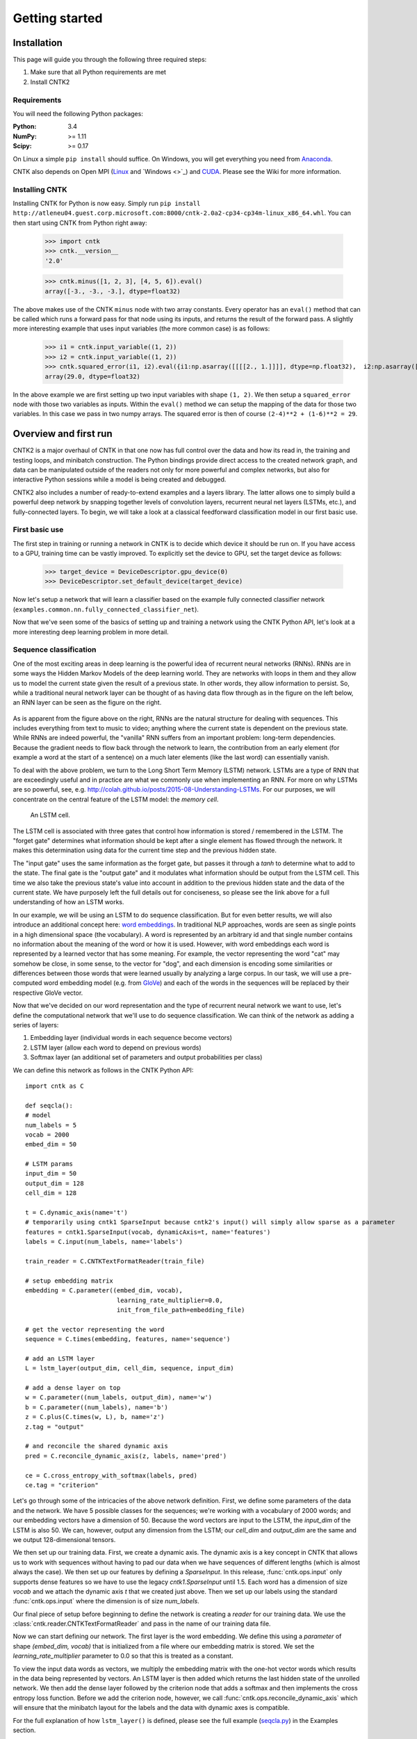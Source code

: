 Getting started
===============

Installation
------------
This page will guide you through the following three required steps:

#. Make sure that all Python requirements are met
#. Install CNTK2

Requirements
~~~~~~~~~~~~
You will need the following Python packages: 

:Python: 3.4
:NumPy: >= 1.11
:Scipy: >= 0.17

On Linux a simple ``pip install`` should suffice. On Windows, you will get
everything you need from `Anaconda <https://www.continuum.io/downloads>`_.

CNTK also depends on Open MPI (`Linux <https://github.com/Microsoft/CNTK/wiki/Setup-CNTK-on-Linux#open-mpi>`_ and `Windows <>`_) and 
`CUDA <https://developer.nvidia.com/cuda-downloads>`_. Please see the Wiki for more information.

Installing CNTK
~~~~~~~~~~~~~~~
Installing CNTK for Python is now easy. Simply run ``pip install http://atleneu04.guest.corp.microsoft.com:8000/cntk-2.0a2-cp34-cp34m-linux_x86_64.whl``. 
You can then start using CNTK from Python right away:

    >>> import cntk
    >>> cntk.__version__
    '2.0'
    
    >>> cntk.minus([1, 2, 3], [4, 5, 6]).eval()
    array([-3., -3., -3.], dtype=float32)

The above makes use of the CNTK ``minus`` node with two array constants. Every operator has an ``eval()`` method that can be called which runs a forward 
pass for that node using its inputs, and returns the result of the forward pass. A slightly more interesting example that uses input variables (the 
more common case) is as follows:

    >>> i1 = cntk.input_variable((1, 2))
    >>> i2 = cntk.input_variable((1, 2))
    >>> cntk.squared_error(i1, i2).eval({i1:np.asarray([[[[2., 1.]]]], dtype=np.float32),  i2:np.asarray([[[[4., 6.]]]], dtype=np.float32)})
    array(29.0, dtype=float32)

In the above example we are first setting up two input variables with shape ``(1, 2)``. We then setup a ``squared_error`` node with those two variables as 
inputs. Within the ``eval()`` method we can setup the mapping of the data for those two variables. In this case we pass in two numpy arrays. The squared 
error is then of course ``(2-4)**2 + (1-6)**2 = 29``.

Overview and first run
----------------------

CNTK2 is a major overhaul of CNTK in that one now has full control over the data and how its read in, the training and testing loops, and minibatch 
construction. The Python bindings provide direct access to the created network graph, and data can be manipulated outside of the readers not only 
for more powerful and complex networks, but also for interactive Python sessions while a model is being created and debugged.

CNTK2 also includes a number of ready-to-extend examples and a layers library. The latter allows one to simply build a powerful deep network by 
snapping together levels of convolution layers, recurrent neural net layers (LSTMs, etc.), and fully-connected layers. To begin, we will take a 
look at a classical feedforward classification model in our first basic use.

First basic use
~~~~~~~~~~~~~~~

The first step in training or running a network in CNTK is to decide which device it should be run on. If you have access to a GPU, training time 
can be vastly improved. To explicitly set the device to GPU, set the target device as follows:

    >>> target_device = DeviceDescriptor.gpu_device(0)
    >>> DeviceDescriptor.set_default_device(target_device)

Now let's setup a network that will learn a classifier based on the example fully connected classifier network 
(``examples.common.nn.fully_connected_classifier_net``). 




Now that we've seen some of the basics of setting up and training a network using the CNTK Python API, 
let's look at a more interesting deep learning problem in more detail.


Sequence classification
~~~~~~~~~~~~~~~~~~~~~~~

One of the most exciting areas in deep learning is the powerful idea of recurrent 
neural networks (RNNs). RNNs are in some ways the Hidden Markov Models of the deep 
learning world. They are networks with loops in them and they allow us to model the 
current state given the result of a previous state. In other words, they allow information 
to persist. So, while a traditional neural network layer can be thought of as having data 
flow through as in the figure on the left below, an RNN layer can be seen as the figure 
on the right.

.. figure:: images/nn_layers.png
    :width: 600px
    :alt: NN Layers

As is apparent from the figure above on the right, RNNs are the natural structure for 
dealing with sequences. This includes everything from text to music to video; anything 
where the current state is dependent on the previous state. While RNNs are indeed 
powerful, the "vanilla" RNN suffers from an important problem: long-term dependencies. 
Because the gradient needs to flow back through the network to learn, the contribution 
from an early element (for example a word at the start of a sentence) on a much later 
elements (like the last word) can essentially vanish.

To deal with the above problem, we turn to the Long Short Term Memory (LSTM) network. 
LSTMs are a type of RNN that are exceedingly useful and in practice are what we commonly 
use when implementing an RNN. For more on why LSTMs are so powerful, see, e.g. 
http://colah.github.io/posts/2015-08-Understanding-LSTMs. For our purposes, we will 
concentrate on the central feature of the LSTM model: the `memory cell`. 

.. figure:: images/lstm_cell.png
    :width: 400px
    :alt: LSTM cell

    An LSTM cell.

The LSTM cell is associated with three gates that control how information is stored / 
remembered in the LSTM. The "forget gate" determines what information should be kept 
after a single element has flowed through the network. It makes this determination 
using data for the current time step and the previous hidden state. 

The "input gate" uses the same information as the forget gate, but passes it through 
a `tanh` to determine what to add to the state. The final gate is the "output gate" 
and it modulates what information should be output from the LSTM cell. This time we 
also take the previous state's value into account in addition to the previous hidden 
state and the data of the current state. We have purposely left the full details out 
for conciseness, so please see the link above for a full understanding of how an LSTM 
works.

In our example, we will be using an LSTM to do sequence classification. But for even 
better results, we will also introduce an additional concept here: 
`word embeddings <https://en.wikipedia.org/wiki/Word_embedding>`_. 
In traditional NLP approaches, words are seen as single points in a high dimensional 
space (the vocabulary). A word is represented by an arbitrary id and that single number 
contains no information about the meaning of the word or how it is used. However, with 
word embeddings each word is represented by a learned vector that has some meaning. For 
example, the vector representing the word "cat" may somehow be close, in some sense, to 
the vector for "dog", and each dimension is encoding some similarities or differences 
between those words that were learned usually by analyzing a large corpus. In our task, 
we will use a pre-computed word embedding model (e.g. from `GloVe <http://nlp.stanford.edu/projects/glove/>`_) 
and each of the words in the sequences will be replaced by their respective GloVe vector.

Now that we've decided on our word representation and the type of recurrent neural 
network we want to use, let's define the computational network that we'll use to do 
sequence classification. We can think of the network as adding a series of layers:

1. Embedding layer (individual words in each sequence become vectors)
2. LSTM layer (allow each word to depend on previous words)
3. Softmax layer (an additional set of parameters and output probabilities per class)

We can define this network as follows in the CNTK Python API::

    import cntk as C

    def seqcla():
    # model
    num_labels = 5
    vocab = 2000
    embed_dim = 50

    # LSTM params
    input_dim = 50
    output_dim = 128
    cell_dim = 128

    t = C.dynamic_axis(name='t')
    # temporarily using cntk1 SparseInput because cntk2's input() will simply allow sparse as a parameter
    features = cntk1.SparseInput(vocab, dynamicAxis=t, name='features')
    labels = C.input(num_labels, name='labels')

    train_reader = C.CNTKTextFormatReader(train_file)

    # setup embedding matrix
    embedding = C.parameter((embed_dim, vocab),
                             learning_rate_multiplier=0.0,
                             init_from_file_path=embedding_file)

    # get the vector representing the word
    sequence = C.times(embedding, features, name='sequence')

    # add an LSTM layer
    L = lstm_layer(output_dim, cell_dim, sequence, input_dim)

    # add a dense layer on top
    w = C.parameter((num_labels, output_dim), name='w')
    b = C.parameter((num_labels), name='b')
    z = C.plus(C.times(w, L), b, name='z')
    z.tag = "output"

    # and reconcile the shared dynamic axis
    pred = C.reconcile_dynamic_axis(z, labels, name='pred')

    ce = C.cross_entropy_with_softmax(labels, pred)
    ce.tag = "criterion"


Let's go through some of the intricacies of the above network definition. First, we define 
some parameters of the data and the network. We have 5 possible classes for the sequences; 
we're working with a vocabulary of 2000 words; and our embedding vectors have a dimension of 
50. Because the word vectors are input to the LSTM, the `input_dim` of the LSTM is also 50. 
We can, however, output any dimension from the LSTM; our `cell_dim` and `output_dim` are the 
same and we output 128-dimensional tensors.

We then set up our training data. First, we create a dynamic axis. The dynamic axis is a key 
concept in CNTK that allows us to work with sequences without having to pad our data when we 
have sequences of different lengths (which is almost always the case). We then set up our 
features by defining a `SparseInput`. In this release, :func:`cntk.ops.input` only supports dense features 
so we have to use the legacy `cntk1.SparseInput` until 1.5. Each word has a dimension of size 
`vocab` and we attach the dynamic axis `t` that we created just above. Then we set up our labels 
using the standard :func:`cntk.ops.input` where the dimension is of size `num_labels`.

Our final piece of setup before beginning to define the network is creating a `reader` for our 
training data. We use the :class:`cntk.reader.CNTKTextFormatReader` and pass in the name of our 
training data file.

Now we can start defining our network. The first layer is the word embedding. We define this 
using a `parameter` of shape `(embed_dim, vocab)` that is initialized from a file where our 
embedding matrix is stored. We set the `learning_rate_multiplier` parameter to 0.0 so that this 
is treated as a constant.

To view the input data words as vectors, we multiply the embedding matrix with the one-hot vector 
words which results in the data being represented by vectors. An LSTM layer is then added which 
returns the last hidden state of the unrolled network. We then add the dense layer followed by 
the criterion node that adds a softmax and then implements the cross entropy loss function. Before 
we add the criterion node, however, we call :func:`cntk.ops.reconcile_dynamic_axis` which will ensure 
that the minibatch layout for the labels and the data with dynamic axes is compatible.

For the full explanation of how ``lstm_layer()`` is defined, please see the full example
(`seqcla.py <https://github.com/Microsoft/CNTK/blob/master/contrib/Python/cntk/examples/LSTM/seqcla.py>`_) in the
Examples section.

How to pass Python data as train/test data
~~~~~~~~~~~~~~~~~~~~~~~~~~~~~~~~~~~~~~~~~~

The Python CNTK API allows to pass training / testing data either by specifying external input files
or by using Python data directly to CNTK.This second alternative - using internal Python data - is useful
especially if you want to do some quick experimentation with small synthetic data sets. In what follows you
will learn in what structure these data has to be provided.

Let us start with a scenario coming from one of our code examples
(`logreg_numpy.py <https://github.com/Microsoft/CNTK/tree/master/contrib/Python/cntk/examples/LogReg/logreg_numpy.py>`_).
In this example we want to classify a 250 dimensional feature vector into one of two classes. In this case we have two *inputs*:
 - The features values for each training item. In the example these are 500 vectors each of dimension 250. 
 - The expected class. In this example the class is encoded with a two-dimensional vector where the element
   for expected class is set to 1 and the other to 0.

For each of these inputs we have to provide one data structure containing all training instances. 

You might notice that this is conceptually different to the case where we provide the data from external files using the CNTKTextReader. 
In the input file for CNTKTextReader we provide data for different *inputs* of one instance on the same line, so
the data from different inputs are much more intertwined.

In Python the feature data are represented by a NumPy array of dimension ``number_of_instances X dimension_of_feature_space``
so in out example its a NumPy array of dimension ``500 X 250``.
Likewise the expected output is represented by another NumPy array of dimension ``500 X 2``.

Passing sequence data from Python
~~~~~~~~~~~~~~~~~~~~~~~~~~~~~~~~~

CNTK can handle sequences with arbitrary maximal length. This feature is also called *dynamic-axis*.
To represent an input with a dynamic-axis in Python you have to provide each sequence as a NumPy-array where
the first axis has a dimension equal to the sequence length.
The complete dataset is then just a normal one-dimensional NumPy array of these sequences.

Take as an artificial example a sentence classification problem. Each sentence has a different number of
words, i.e. it is a *sequence* of words. The individual words might each be represented by some latent vector.
So each sentence is represented by a NumPy array of dimension ``sequence_length X embedding_dimension``. The
whole set of instances (sentences) is then represented by putting them into a one-dimensional array with the
size equal to the number of instances.

 

